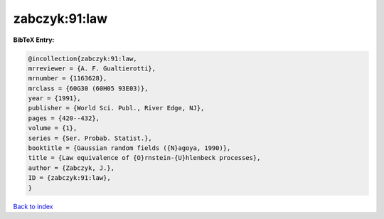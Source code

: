 zabczyk:91:law
==============

.. :cite:t:`zabczyk:91:law`

.. bibliography:: ../../All.bib

**BibTeX Entry:**

.. code-block:: bibtex

   @incollection{zabczyk:91:law,
   mrreviewer = {A. F. Gualtierotti},
   mrnumber = {1163628},
   mrclass = {60G30 (60H05 93E03)},
   year = {1991},
   publisher = {World Sci. Publ., River Edge, NJ},
   pages = {420--432},
   volume = {1},
   series = {Ser. Probab. Statist.},
   booktitle = {Gaussian random fields ({N}agoya, 1990)},
   title = {Law equivalence of {O}rnstein-{U}hlenbeck processes},
   author = {Zabczyk, J.},
   ID = {zabczyk:91:law},
   }

`Back to index <../index>`_
